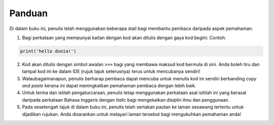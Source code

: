 ===============
Panduan
===============


Di dalam buku ini, penulis telah menggunakan beberapa stail bagi membantu pembaca daripada aspek pemahaman.

1. Bagi perkataan yang mempunyai kaitan dengan kod akan ditulis dengan gaya kod `begini`. Contoh:

.. code-block:: python

    print('hello dunia!')

2. Kod akan ditulis dengan simbol awalan ``>>>`` bagi yang membawa maksud kod bermula di sini. Anda boleh tiru dan tampal kod ini ke dalam IDE (rujuk tajuk seterusnya) terus untuk mencubanya sendiri!

3. Walaubagaimanapun, penulis berharap pembaca dapat mencuba untuk menulis kod ini sendiri berbanding *copy and paste* kerana ini dapat meningkatkan pemahaman pembaca dengan lebih baik.

4. Untuk terma dan istilah pengaturcaraan, penulis tetap menggunakan perkataan asal isitilah ini yang berasal daripada perkataan Bahasa Inggeris dengan *italic* bagi mengekalkan disiplin ilmu dan penggunaan.

5. Pada sesetengah tajuk di dalam buku ini, penulis telah sertakan pautan ke laman sesawang tertentu untuk dijadikan rujukan. Anda disarankan untuk melayari laman tersebut bagi mengukuhkan pemahaman anda!